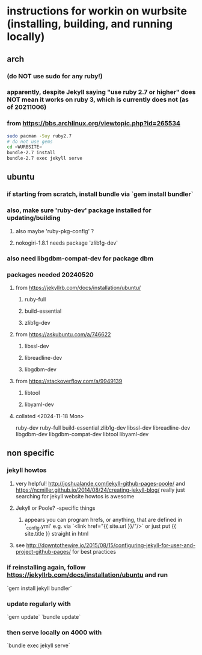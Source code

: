 * instructions for workin on wurbsite (installing, building, and running locally)
** arch
*** (do NOT use sudo for any ruby!)
*** apparently, despite Jekyll saying "use ruby 2.7 or higher" does NOT mean it works on ruby 3, which is currently does not (as of 20211006)
*** from https://bbs.archlinux.org/viewtopic.php?id=265534
#+begin_src bash
  sudo pacman -Suy ruby2.7
  # do not use gems
  cd <WURBSITE>
  bundle-2.7 install
  bundle-2.7 exec jekyll serve
  #+end_src
** ubuntu
*** if starting from scratch, install bundle via `gem install bundler`
*** also, make sure 'ruby-dev' package installed for updating/building
**** also maybe 'ruby-pkg-config' ?
**** nokogiri-1.8.1 needs package 'zlib1g-dev'
*** also need libgdbm-compat-dev for package dbm
*** packages needed 20240520
**** from https://jekyllrb.com/docs/installation/ubuntu/
***** ruby-full
***** build-essential
***** zlib1g-dev
**** from https://askubuntu.com/a/746622
***** libssl-dev
***** libreadline-dev
***** libgdbm-dev
**** from https://stackoverflow.com/a/9949139
***** libtool
***** libyaml-dev
**** collated <2024-11-18 Mon>
ruby-dev
ruby-full
build-essential
zlib1g-dev
libssl-dev
libreadline-dev
libgdbm-dev
libgdbm-compat-dev
libtool
libyaml-dev
** non specific
*** jekyll howtos
**** very helpful! http://joshualande.com/jekyll-github-pages-poole/ and https://ncmiller.github.io/2014/08/24/creating-jekyll-blog/ really just searching for jekyll website howtos is awesome
**** Jekyll or Poole? -specific things
***** appears you can program hrefs, or anything, that are defined in '_config.yml' e.g. via `<link href="{{ site.url }}/"/>` or just put {{ site.title }} straight in html
**** see http://downtothewire.io/2015/08/15/configuring-jekyll-for-user-and-project-github-pages/ for best practices
*** if reinstalling again, follow https://jekyllrb.com/docs/installation/ubuntu and run
`gem install jekyll bundler`
*** update regularly with
`gem update`
`bundle update`
*** then serve locally on 4000 with
`bundle exec jekyll serve`

